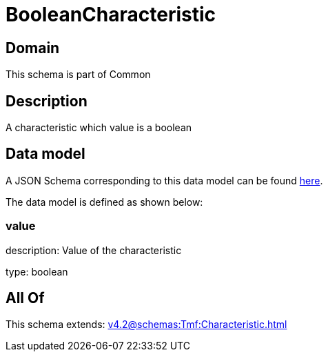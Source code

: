 = BooleanCharacteristic

[#domain]
== Domain

This schema is part of Common

[#description]
== Description

A characteristic which value is a boolean


[#data_model]
== Data model

A JSON Schema corresponding to this data model can be found https://tmforum.org[here].

The data model is defined as shown below:


=== value
description: Value of the characteristic

type: boolean


[#all_of]
== All Of

This schema extends: xref:v4.2@schemas:Tmf:Characteristic.adoc[]
